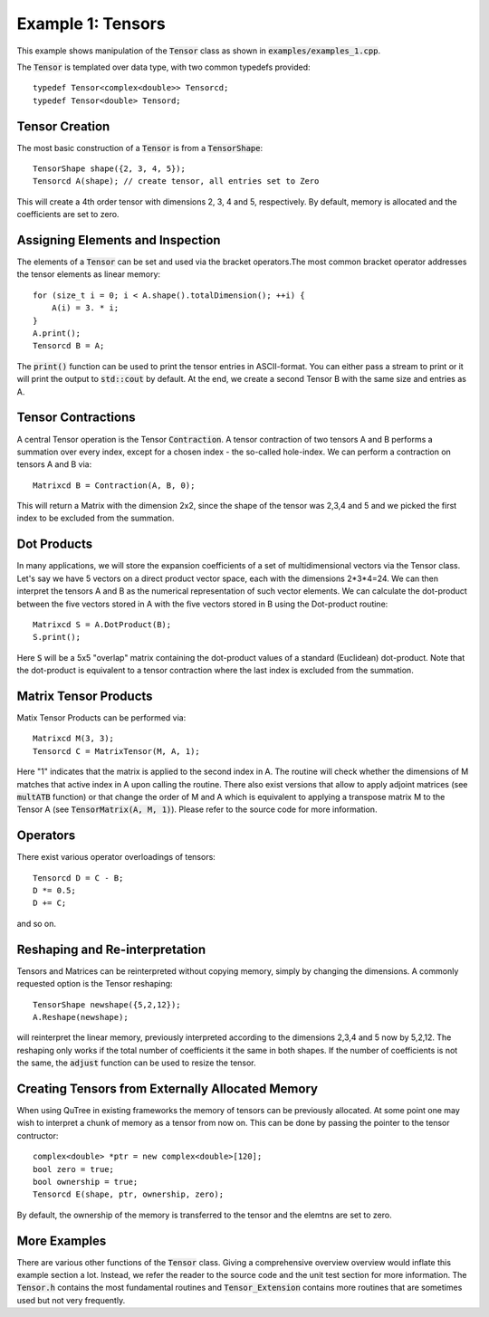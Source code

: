==================
Example 1: Tensors
==================

This example shows manipulation of the :code:`Tensor` class as shown in :code:`examples/examples_1.cpp`.

The :code:`Tensor` is templated over data type, with two common typedefs provided::

    typedef Tensor<complex<double>> Tensorcd;
    typedef Tensor<double> Tensord;

Tensor Creation
===============
The most basic construction of a :code:`Tensor` is from a :code:`TensorShape`::

    TensorShape shape({2, 3, 4, 5});
    Tensorcd A(shape); // create tensor, all entries set to Zero

This will create a 4th order tensor with dimensions 2, 3, 4 and 5, respectively. By default,
memory is allocated and the coefficients are set to zero.

Assigning Elements and Inspection
=================

The elements of a :code:`Tensor` can be set and used via the bracket operators.The most common
bracket operator addresses the tensor elements as linear memory::

    for (size_t i = 0; i < A.shape().totalDimension(); ++i) {
        A(i) = 3. * i;
    }
    A.print();
    Tensorcd B = A;

The :code:`print()` function can be used to print the tensor entries in ASCII-format. You can
either pass a stream to print or it will print the output to :code:`std::cout` by default.
At the end, we create a second Tensor B with the same size and entries as A.

Tensor Contractions
===================

A central Tensor operation is the Tensor :code:`Contraction`. A tensor contraction of
two tensors A and B performs a summation over every index, except for a chosen index - the
so-called hole-index. We can perform a contraction on tensors A and B via::

    Matrixcd B = Contraction(A, B, 0);

This will return a Matrix with the dimension 2x2, since the shape of the tensor was
2,3,4 and 5 and we picked the first index to be excluded from the summation.

Dot Products
============

In many applications, we will store the expansion coefficients of a set of multidimensional
vectors via the Tensor class. Let's say we have 5 vectors on a direct product
vector space, each with the dimensions 2*3*4=24. We can then interpret the tensors A
and B as the numerical representation of such vector elements.
We can calculate the dot-product between the five vectors stored in A with the five vectors
stored in B using the Dot-product routine::

    Matrixcd S = A.DotProduct(B);
    S.print();

Here :code:`S` will be a 5x5 "overlap" matrix containing the dot-product values of a
standard (Euclidean) dot-product.
Note that the dot-product is equivalent to a tensor contraction where the last index
is excluded from the summation.

Matrix Tensor Products
======================

Matix Tensor Products can be performed via::

    Matrixcd M(3, 3);
    Tensorcd C = MatrixTensor(M, A, 1);

Here "1" indicates that the matrix is applied to the second index in A. The routine will check
whether the dimensions of M matches that active index in A upon calling the routine.
There also exist versions that allow to apply adjoint matrices (see :code:`multATB` function)
or that change the order of M and A which is equivalent to applying a transpose matrix M
to the Tensor A (see :code:`TensorMatrix(A, M, 1)`). Please refer to the source code for more
information.

Operators
=========

There exist various operator overloadings of tensors::

    Tensorcd D = C - B;
    D *= 0.5;
    D += C;

and so on.

Reshaping and Re-interpretation
===============================

Tensors and Matrices can be reinterpreted without copying memory, simply by changing
the dimensions. A commonly requested option is the Tensor reshaping::

    TensorShape newshape({5,2,12});
    A.Reshape(newshape);

will reinterpret the linear memory, previously interpreted according to the dimensions
2,3,4 and 5 now by 5,2,12. The reshaping only works if the total number of coefficients
it the same in both shapes. If the number of coefficients is not the same, the :code:`adjust`
function can be used to resize the tensor.

Creating Tensors from Externally Allocated Memory
=================================================

When using QuTree in existing frameworks the memory of tensors
can be previously allocated. At some point one may wish to interpret
a chunk of memory as a tensor from now on. This can be done by
passing the pointer to the tensor contructor::

    complex<double> *ptr = new complex<double>[120];
    bool zero = true;
    bool ownership = true;
    Tensorcd E(shape, ptr, ownership, zero);

By default, the ownership of the memory is transferred to the
tensor and the elemtns are set to zero.

More Examples
=============

There are various other functions of the :code:`Tensor` class. Giving a comprehensive overview
overview would inflate this example section a lot. Instead, we refer the reader to the source code
and the unit test section for more information. The :code:`Tensor.h` contains the
most fundamental routines and :code:`Tensor_Extension` contains more routines that
are sometimes used but not very frequently.